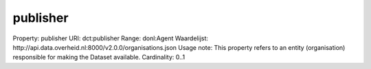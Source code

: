 publisher
=========

Property: publisher
URI: dct:publisher
Range: donl:Agent
Waardelijst: http://api.data.overheid.nl:8000/v2.0.0/organisations.json
Usage note: This property refers to an entity (organisation) responsible for making the Dataset available.
Cardinality: 0..1
